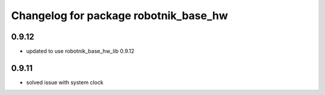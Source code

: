 ^^^^^^^^^^^^^^^^^^^^^^^^^^^^^^^^^^^^^^
Changelog for package robotnik_base_hw
^^^^^^^^^^^^^^^^^^^^^^^^^^^^^^^^^^^^^^

0.9.12
------
* updated to use robotnik_base_hw_lib 0.9.12

0.9.11
------
* solved issue with system clock
